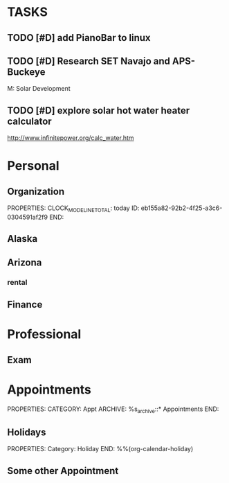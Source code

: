 * TASKS
  :PROPERTIES:
  :ToodledoLastSync: 1379924132
  :OrgToodledoVersion: 2.14
  :ToodledoLastEdit: 1310885736
  :ToodledoLastDelete: 1310885736
  :END:
#+Filetags: Personal
** TODO [#D] add PianoBar to linux
   :PROPERTIES:
   :ToodledoID: 39976705
   :ToodledoFolder: Home
   :Hash:     6991f5fd34dfb6044acf0b6655c96dbb
   :END:
** TODO [#D] Research SET Navajo and APS-Buckeye
   DEADLINE: <2010-12-17 Fri >
   :PROPERTIES:
   :ToodledoID: 40043333
   :ToodledoFolder: Patriot
   :Hash:     8d0edd95b41c9e5ebcac9a7219e82d42
   :END:
   M:\Patriot Solar\Business Development
** TODO [#D] explore solar hot water heater calculator
   :PROPERTIES:
   :ToodledoID: 40271279
   :ToodledoFolder: Grand Canyon
   :Hash:     548f60d76d65cea3a25f21f9c702b246
   :END:
   http://www.infinitepower.org/calc_water.htm
* Personal
  :PROPERTIES:
  :ID:       ced09886-7b30-4090-b889-a614ecf35723
  :END:
** Organization
   :LOGBOOK:
   CLOCK: [2013-06-24 Mon 13:56]--[2013-06-24 Mon 14:23] =>  0:27
   CLOCK: [2013-06-24 Mon 13:43]--[2013-06-24 Mon 13:56] =>  0:13
   :END:
   PROPERTIES:
   CLOCK_MODELINE_TOTAL: today
   ID:       eb155a82-92b2-4f25-a3c6-0304591af2f9
   END:
** Alaska
** Arizona
*** rental
** Finance
* Professional
  :PROPERTIES:
  :ID:       78551b61-d0fd-4367-a016-cda3b746fa34
  :END:
** Exam
* Appointments
  :LOGBOOK:
  CLOCK: [2012-11-09 Fri 08:17]--[2012-11-09 Fri 08:22] =>  0:05
  :END:
  :PROPERTIES:
  :ID:       7e293478-48dd-49cf-8500-4a11a89105a7
  :END:
PROPERTIES:
CATEGORY: Appt
ARCHIVE:  %s_archive::* Appointments
END:      
** Holidays
PROPERTIES:
Category: Holiday
END:
%%(org-calendar-holiday)
** Some other Appointment

  

